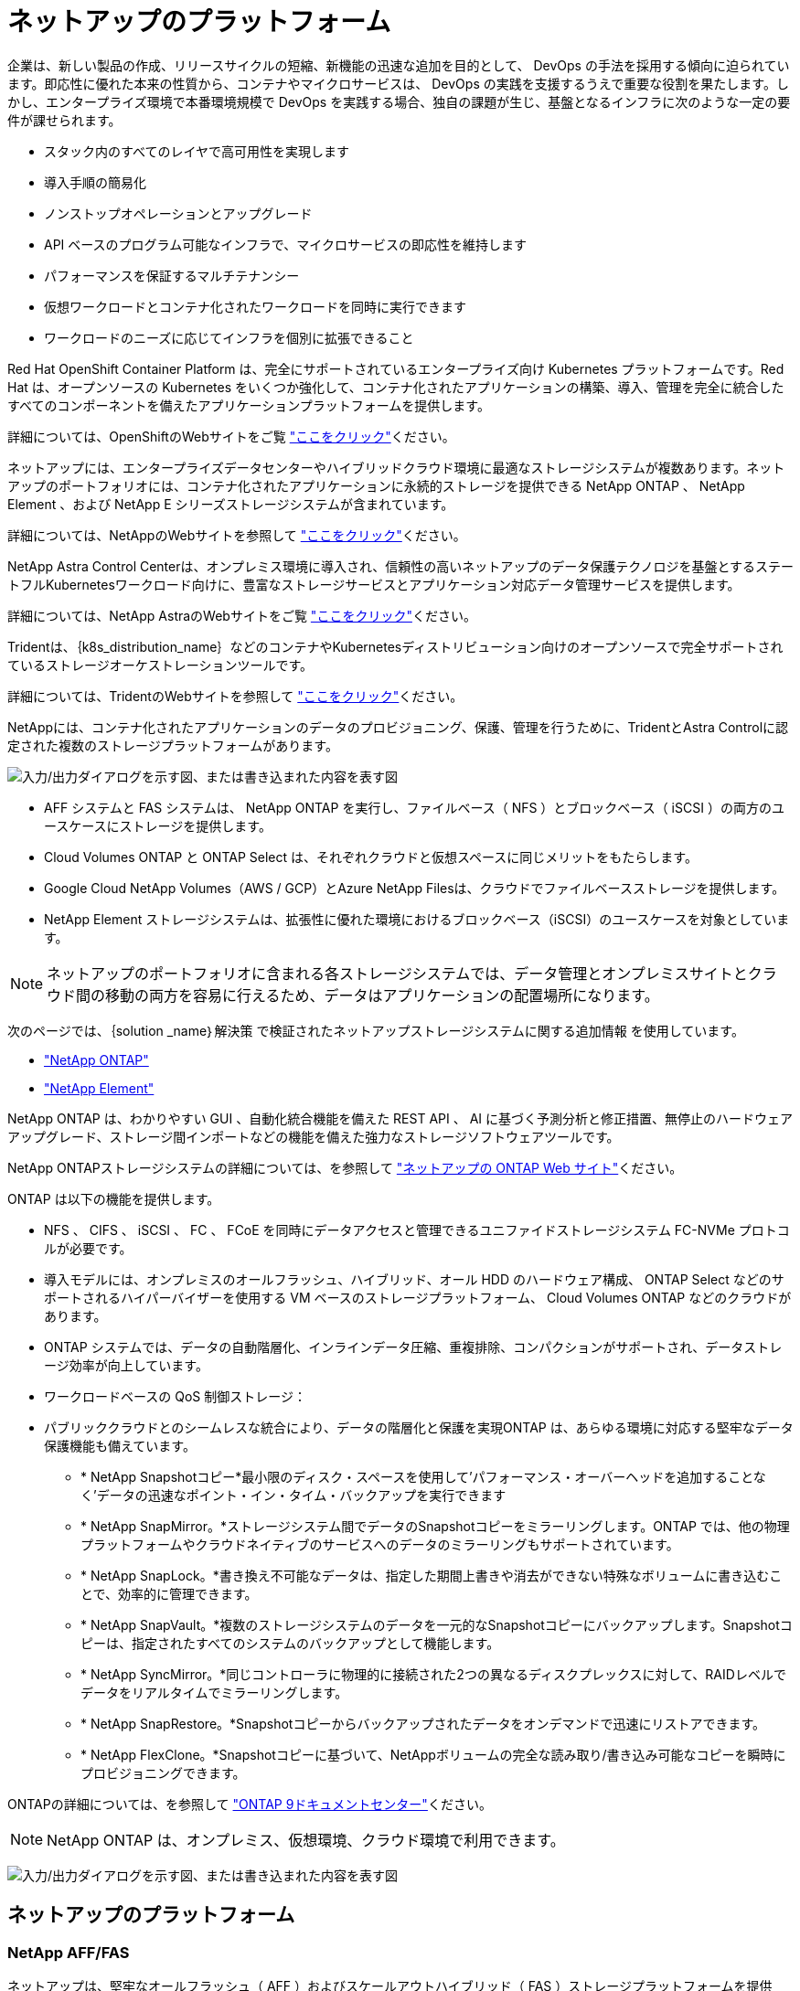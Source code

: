 = ネットアップのプラットフォーム
:allow-uri-read: 


企業は、新しい製品の作成、リリースサイクルの短縮、新機能の迅速な追加を目的として、 DevOps の手法を採用する傾向に迫られています。即応性に優れた本来の性質から、コンテナやマイクロサービスは、 DevOps の実践を支援するうえで重要な役割を果たします。しかし、エンタープライズ環境で本番環境規模で DevOps を実践する場合、独自の課題が生じ、基盤となるインフラに次のような一定の要件が課せられます。

* スタック内のすべてのレイヤで高可用性を実現します
* 導入手順の簡易化
* ノンストップオペレーションとアップグレード
* API ベースのプログラム可能なインフラで、マイクロサービスの即応性を維持します
* パフォーマンスを保証するマルチテナンシー
* 仮想ワークロードとコンテナ化されたワークロードを同時に実行できます
* ワークロードのニーズに応じてインフラを個別に拡張できること


Red Hat OpenShift Container Platform は、完全にサポートされているエンタープライズ向け Kubernetes プラットフォームです。Red Hat は、オープンソースの Kubernetes をいくつか強化して、コンテナ化されたアプリケーションの構築、導入、管理を完全に統合したすべてのコンポーネントを備えたアプリケーションプラットフォームを提供します。

詳細については、OpenShiftのWebサイトをご覧 https://www.openshift.com["ここをクリック"]ください。

ネットアップには、エンタープライズデータセンターやハイブリッドクラウド環境に最適なストレージシステムが複数あります。ネットアップのポートフォリオには、コンテナ化されたアプリケーションに永続的ストレージを提供できる NetApp ONTAP 、 NetApp Element 、および NetApp E シリーズストレージシステムが含まれています。

詳細については、NetAppのWebサイトを参照して https://www.netapp.com["ここをクリック"]ください。

NetApp Astra Control Centerは、オンプレミス環境に導入され、信頼性の高いネットアップのデータ保護テクノロジを基盤とするステートフルKubernetesワークロード向けに、豊富なストレージサービスとアプリケーション対応データ管理サービスを提供します。

詳細については、NetApp AstraのWebサイトをご覧 https://cloud.netapp.com/astra["ここをクリック"]ください。

Tridentは、｛k8s_distribution_name｝などのコンテナやKubernetesディストリビューション向けのオープンソースで完全サポートされているストレージオーケストレーションツールです。

詳細については、TridentのWebサイトを参照して https://docs.netapp.com/us-en/trident/index.html["ここをクリック"]ください。

[role="normal"]
NetAppには、コンテナ化されたアプリケーションのデータのプロビジョニング、保護、管理を行うために、TridentとAstra Controlに認定された複数のストレージプラットフォームがあります。

image:redhat_openshift_image43.png["入力/出力ダイアログを示す図、または書き込まれた内容を表す図"]

* AFF システムと FAS システムは、 NetApp ONTAP を実行し、ファイルベース（ NFS ）とブロックベース（ iSCSI ）の両方のユースケースにストレージを提供します。
* Cloud Volumes ONTAP と ONTAP Select は、それぞれクラウドと仮想スペースに同じメリットをもたらします。
* Google Cloud NetApp Volumes（AWS / GCP）とAzure NetApp Filesは、クラウドでファイルベースストレージを提供します。


* NetApp Element ストレージシステムは、拡張性に優れた環境におけるブロックベース（iSCSI）のユースケースを対象としています。



NOTE: ネットアップのポートフォリオに含まれる各ストレージシステムでは、データ管理とオンプレミスサイトとクラウド間の移動の両方を容易に行えるため、データはアプリケーションの配置場所になります。

次のページでは、｛solution _name｝解決策 で検証されたネットアップストレージシステムに関する追加情報 を使用しています。

* link:{ontap_page_link}["NetApp ONTAP"]


* link:{element_page_link}["NetApp Element"]


[role="normal"]
NetApp ONTAP は、わかりやすい GUI 、自動化統合機能を備えた REST API 、 AI に基づく予測分析と修正措置、無停止のハードウェアアップグレード、ストレージ間インポートなどの機能を備えた強力なストレージソフトウェアツールです。

NetApp ONTAPストレージシステムの詳細については、を参照して https://www.netapp.com/data-management/ontap-data-management-software/["ネットアップの ONTAP Web サイト"^]ください。

ONTAP は以下の機能を提供します。

* NFS 、 CIFS 、 iSCSI 、 FC 、 FCoE を同時にデータアクセスと管理できるユニファイドストレージシステム FC-NVMe プロトコルが必要です。
* 導入モデルには、オンプレミスのオールフラッシュ、ハイブリッド、オール HDD のハードウェア構成、 ONTAP Select などのサポートされるハイパーバイザーを使用する VM ベースのストレージプラットフォーム、 Cloud Volumes ONTAP などのクラウドがあります。
* ONTAP システムでは、データの自動階層化、インラインデータ圧縮、重複排除、コンパクションがサポートされ、データストレージ効率が向上しています。
* ワークロードベースの QoS 制御ストレージ：
* パブリッククラウドとのシームレスな統合により、データの階層化と保護を実現ONTAP は、あらゆる環境に対応する堅牢なデータ保護機能も備えています。
+
** * NetApp Snapshotコピー*最小限のディスク・スペースを使用して'パフォーマンス・オーバーヘッドを追加することなく'データの迅速なポイント・イン・タイム・バックアップを実行できます
** * NetApp SnapMirror。*ストレージシステム間でデータのSnapshotコピーをミラーリングします。ONTAP では、他の物理プラットフォームやクラウドネイティブのサービスへのデータのミラーリングもサポートされています。
** * NetApp SnapLock。*書き換え不可能なデータは、指定した期間上書きや消去ができない特殊なボリュームに書き込むことで、効率的に管理できます。
** * NetApp SnapVault。*複数のストレージシステムのデータを一元的なSnapshotコピーにバックアップします。Snapshotコピーは、指定されたすべてのシステムのバックアップとして機能します。
** * NetApp SyncMirror。*同じコントローラに物理的に接続された2つの異なるディスクプレックスに対して、RAIDレベルでデータをリアルタイムでミラーリングします。
** * NetApp SnapRestore。*Snapshotコピーからバックアップされたデータをオンデマンドで迅速にリストアできます。
** * NetApp FlexClone。*Snapshotコピーに基づいて、NetAppボリュームの完全な読み取り/書き込み可能なコピーを瞬時にプロビジョニングできます。




ONTAPの詳細については、を参照して https://docs.netapp.com/us-en/ontap/index.html["ONTAP 9ドキュメントセンター"^]ください。


NOTE: NetApp ONTAP は、オンプレミス、仮想環境、クラウド環境で利用できます。

image:redhat_openshift_image35.png["入力/出力ダイアログを示す図、または書き込まれた内容を表す図"]



== ネットアップのプラットフォーム



=== NetApp AFF/FAS

ネットアップは、堅牢なオールフラッシュ（ AFF ）およびスケールアウトハイブリッド（ FAS ）ストレージプラットフォームを提供し、低レイテンシのパフォーマンス、統合データプロテクション、マルチプロトコルのサポートのそれぞれに合わせてカスタマイズします。

どちらのシステムも、NetApp ONTAP データ管理ソフトウェアを搭載しています。NetAppは、シンプルで可用性の高いクラウド統合ストレージ管理を実現する業界最先端のデータ管理ソフトウェアで、データファブリックのニーズに合わせてエンタープライズクラスのスピード、効率性、セキュリティを提供します。

NetApp AFF / FASプラットフォームの詳細については、をクリックしてください https://docs.netapp.com/platstor/index.jsp["ここをクリック"]。



=== ONTAP Select

ONTAP Select は、お客様の環境のハイパーバイザーに導入できる、ソフトウェアで定義された NetApp ONTAP の導入です。VMware vSphereまたはKVMにインストールでき、ハードウェアベースのONTAP システムの全機能とエクスペリエンスを提供します。

ONTAP Selectの詳細については、をクリックして https://docs.netapp.com/us-en/ontap-select/["ここをクリック"]ください。



=== Cloud Volumes ONTAP

NetApp Cloud Volumes ONTAP は、クラウドで導入されるNetApp ONTAP のバージョンで、Amazon AWS、Microsoft Azure、Google Cloudなどのさまざまなパブリッククラウドに導入できます。

Cloud Volumes ONTAPの詳細については、をクリックして https://docs.netapp.com/us-en/occm/#discover-whats-new["ここをクリック"]ください。

[role="normal"]
ネットアップは、ステートフルなコンテナ化アプリケーションとそのデータのオーケストレーション、管理、保護、移行を支援するための製品を多数提供しています。

image:devops_with_netapp_image1.jpg["入力/出力ダイアログを示す図、または書き込まれた内容を表す図"]

NetApp Astra Controlは、ネットアップのデータ保護テクノロジを基盤とするステートフルKubernetesワークロード向けに、充実したストレージサービスとアプリケーション対応データ管理サービスを提供します。Astra Control Service は、クラウドネイティブの Kubernetes 環境でステートフルワークロードをサポートするために利用できます。Astra Control Centerは、｛k8s_distribution_name｝などのエンタープライズKubernetesプラットフォームをオンプレミスで導入する場合に、ステートフルワークロードをサポートするために使用できます。詳細については、NetApp Astra ControlのWebサイトをご覧ください https://cloud.netapp.com/astra["ここをクリック"]。

NetApp Tridentは、｛k8s_distribution_name｝などのコンテナやKubernetesディストリビューション向けのオープンソースで完全サポートされているストレージオーケストレーションツールです。詳細については、TridentのWebサイトを参照して https://docs.netapp.com/us-en/trident/index.html["ここをクリック"]ください。

次のページには、｛solution _name｝解決策 でアプリケーションおよび永続的ストレージの管理用に検証されたネットアップ製品に関する追加情報 があります。

* link:{trident_overview_page_link}["NetApp Trident"]


[role="normal"]
NetApp Astra Control Center は、オンプレミス環境に導入され、ネットアップのデータ保護テクノロジを基盤とするステートフル Kubernetes ワークロード向けの充実したストレージサービスとアプリケーション対応データ管理サービスを提供します。

image:redhat_openshift_image44.png["入力/出力ダイアログを示す図、または書き込まれた内容を表す図"]

NetApp Astra Control Centerは、Tridentストレージオーケストレーションツールが導入され、NetApp ONTAPストレージシステムへのストレージクラスとストレージバックエンドで構成されている｛k8s_distribution_name｝クラスタにインストールできます。

Tridentの詳細については、を参照してくださいlink:dwn_overview_trident.html["このドキュメントはこちら"^]。

クラウド接続環境では、 Cloud Insights を使用して高度なモニタリングとテレメトリを提供します。Cloud Insights 接続がない場合は、限定的な監視と計測（7日間の指標）を使用でき、オープン指標エンドポイントを介してKubernetesの標準の監視ツール（PrometheusとGrafana）にエクスポートされます。

Astra Control Centerは、NetApp AutoSupportとActive IQのデジタルアドバイザ（デジタルアドバイザとも呼ばれます）エコシステムに完全に統合されており、ユーザのサポート、トラブルシューティングの支援、使用状況の統計の表示を提供します。

支払い済みのAstra Control Centerに加えて、90日間の評価ライセンスも利用できます。評価版は、EメールとSlackコミュニティチャネルを通じてサポートされます。お客様は、これらのリソース、その他のナレッジベース記事、および製品サポートダッシュボードから入手できるドキュメントにアクセスできます。

Astraのポートフォリオの詳細については、を参照してlink:https://cloud.netapp.com/astra["Astra の Web サイト"^]ください。

[role="normal"]
Tridentは、｛k8s_distribution_name｝などのコンテナやKubernetesディストリビューション向けの、完全にサポートされたオープンソースのストレージオーケストレーションツールです。Trident は、 NetApp ONTAP や Element ストレージシステムを含むネットアップストレージポートフォリオ全体と連携し、 NFS 接続と iSCSI 接続もサポートします。Trident を使用すると、ストレージ管理者の手を煩わせることなく、エンドユーザがネットアップストレージシステムからストレージをプロビジョニングして管理できるため、 DevOps ワークフローが高速化されます。

管理者は、プロジェクトのニーズやストレージシステムモデルに基づいて複数のストレージバックエンドを構成し、圧縮、特定のディスクタイプ、 QoS レベルなどの高度なストレージ機能を有効にして一定のレベルのパフォーマンスを保証できます。定義されたバックエンドは、プロジェクトの開発者が永続的ボリューム要求（ PVC ）を作成し、永続的ストレージをオンデマンドでコンテナに接続するために使用できます。

image:redhat_openshift_image2.png["入力/出力ダイアログを示す図、または書き込まれた内容を表す図"]

Tridentは開発サイクルが速く、Kubernetesと同様に年4回リリースされています。

Tridentの最新バージョンは、2022年4月にリリースされた22.04です。どのKubernetesディストリビューションでテストされたTridentのバージョンのサポートマトリックス https://docs.netapp.com/us-en/trident/trident-get-started/requirements.html#supported-frontends-orchestrators["ここをクリック"]です。

20.04 リリース以降、 Trident のセットアップは Trident オペレータによって実行されます。オペレータが大規模な導入を容易にし、Tridentのインストールの一部として導入されるポッドの自己修復などの追加サポートを提供します。

21.01リリースでは、Trident Operatorのインストールを容易にするためにHelmチャートを使用できるようになりました。
